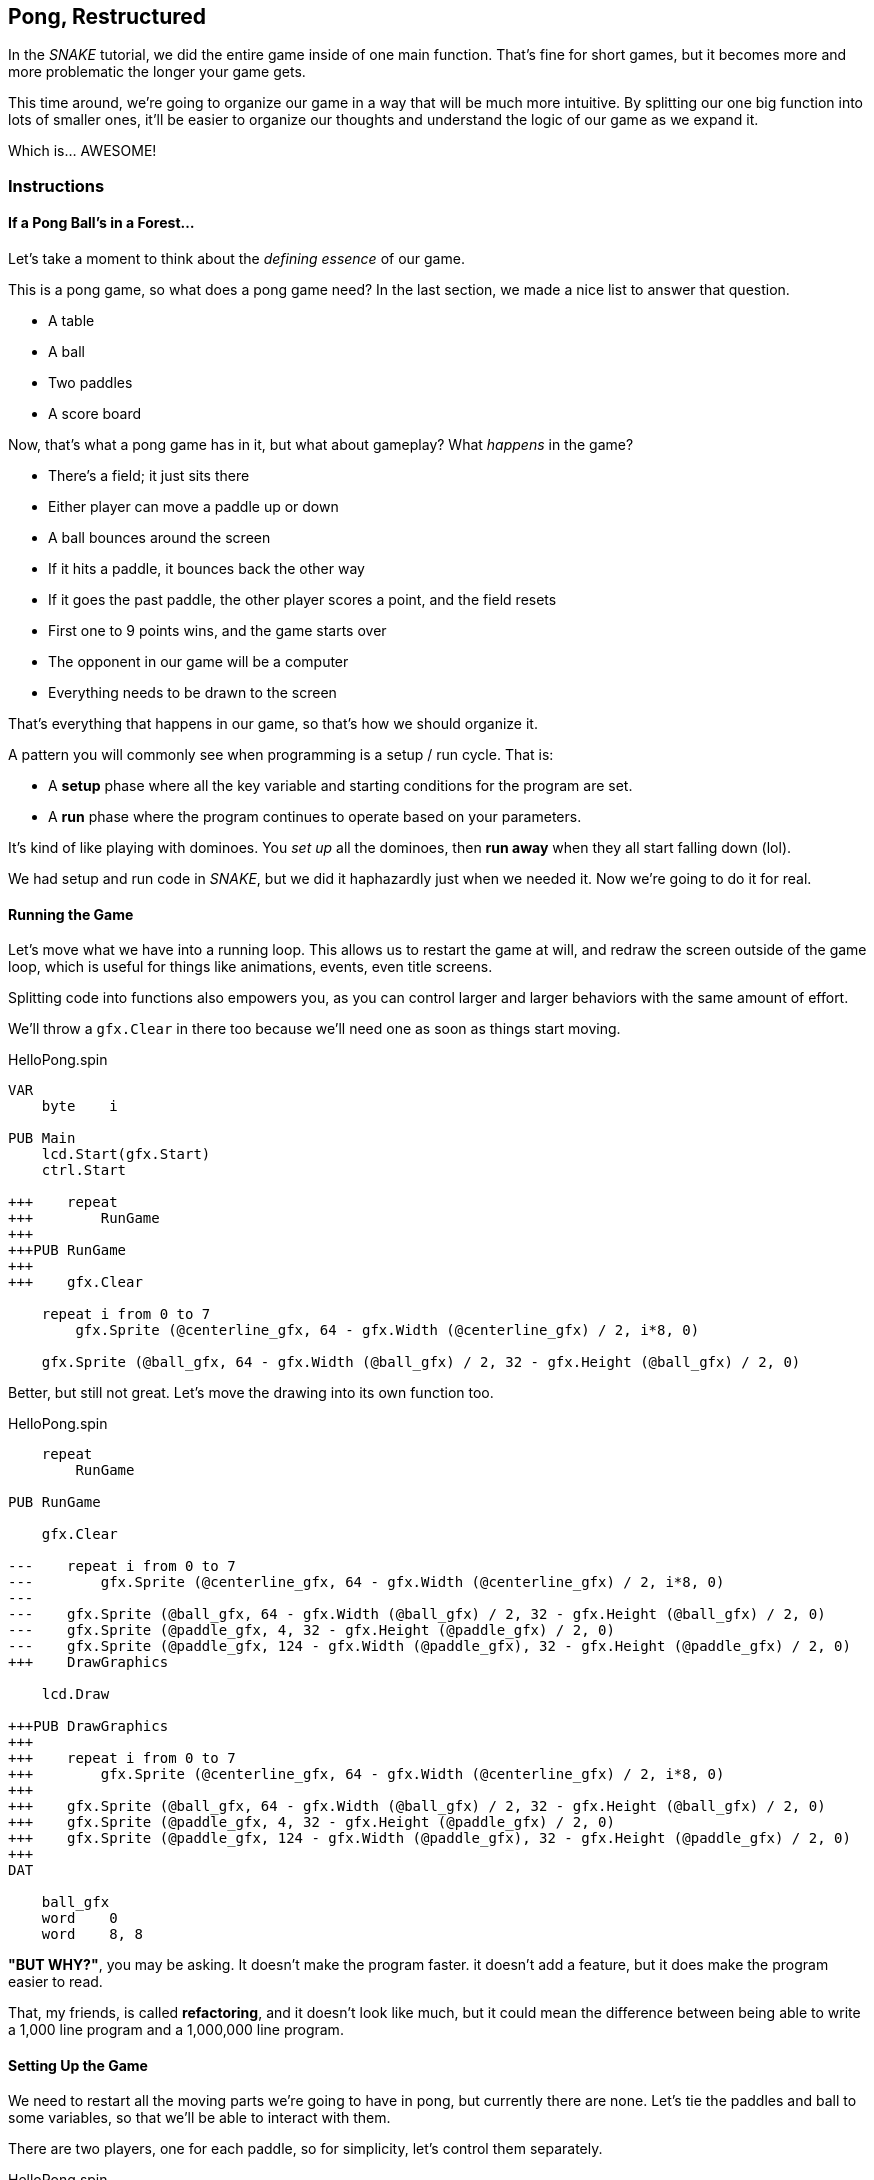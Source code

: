 == Pong, Restructured

In the _SNAKE_ tutorial, we did the entire game inside of one main function. That's fine for short games, but it becomes more and more problematic the longer your game gets.

This time around, we're going to organize our game in a way that will be much more intuitive. By splitting our one big function into lots of smaller ones, it'll be easier to organize our thoughts and understand the logic of our game as we expand it.

Which is... AWESOME!

=== Instructions

==== If a Pong Ball's in a Forest...

Let's take a moment to think about the _defining essence_ of our game.

This is a pong game, so what does a pong game need? In the last section, we made a nice list to answer that question.

// picture of ping pong table would be nice.

- A table
- A ball
- Two paddles
- A score board

Now, that's what a pong game has in it, but what about gameplay? What _happens_ in the game?

- There's a field; it just sits there
- Either player can move a paddle up or down
- A ball bounces around the screen
  - If it hits a paddle, it bounces back the other way
  - If it goes the past paddle, the other player scores a point, and the field resets
- First one to 9 points wins, and the game starts over
- The opponent in our game will be a computer
- Everything needs to be drawn to the screen

That's everything that happens in our game, so that's how we should organize it.

A pattern you will commonly see when programming is a setup / run cycle. That is:

- A *setup* phase where all the key variable and starting conditions for the program are set.
- A *run* phase where the program continues to operate based on your parameters.

It's kind of like playing with dominoes. You _set up_ all the dominoes, then *run away* when they all start falling down (lol).

We had setup and run code in _SNAKE_, but we did it haphazardly just when we needed it. Now we're going to do it for real.

==== Running the Game

Let's move what we have into a running loop. This allows us to restart the game at will, and redraw the screen outside of the game loop, which is useful for things like animations, events, even title screens.

Splitting code into functions also empowers you, as you can control larger and larger behaviors with the same amount of effort.

We'll throw a `gfx.Clear` in there too because we'll need one as soon as things start moving.

[source]
.HelloPong.spin
----
VAR
    byte    i

PUB Main
    lcd.Start(gfx.Start)
    ctrl.Start
    
+++    repeat
+++        RunGame
+++    
+++PUB RunGame
+++
+++    gfx.Clear

    repeat i from 0 to 7
        gfx.Sprite (@centerline_gfx, 64 - gfx.Width (@centerline_gfx) / 2, i*8, 0)
    
    gfx.Sprite (@ball_gfx, 64 - gfx.Width (@ball_gfx) / 2, 32 - gfx.Height (@ball_gfx) / 2, 0)
----

Better, but still not great. Let's move the drawing into its own function too.

[source, language='pub']
.HelloPong.spin
----
    repeat
        RunGame
    
PUB RunGame

    gfx.Clear

---    repeat i from 0 to 7
---        gfx.Sprite (@centerline_gfx, 64 - gfx.Width (@centerline_gfx) / 2, i*8, 0)
---    
---    gfx.Sprite (@ball_gfx, 64 - gfx.Width (@ball_gfx) / 2, 32 - gfx.Height (@ball_gfx) / 2, 0)
---    gfx.Sprite (@paddle_gfx, 4, 32 - gfx.Height (@paddle_gfx) / 2, 0)
---    gfx.Sprite (@paddle_gfx, 124 - gfx.Width (@paddle_gfx), 32 - gfx.Height (@paddle_gfx) / 2, 0)
+++    DrawGraphics
    
    lcd.Draw

+++PUB DrawGraphics
+++
+++    repeat i from 0 to 7
+++        gfx.Sprite (@centerline_gfx, 64 - gfx.Width (@centerline_gfx) / 2, i*8, 0)
+++    
+++    gfx.Sprite (@ball_gfx, 64 - gfx.Width (@ball_gfx) / 2, 32 - gfx.Height (@ball_gfx) / 2, 0)
+++    gfx.Sprite (@paddle_gfx, 4, 32 - gfx.Height (@paddle_gfx) / 2, 0)
+++    gfx.Sprite (@paddle_gfx, 124 - gfx.Width (@paddle_gfx), 32 - gfx.Height (@paddle_gfx) / 2, 0)
+++
DAT

    ball_gfx
    word    0
    word    8, 8
----

====
*"BUT WHY?"*, you may be asking. It doesn't make the program faster. it doesn't add a feature, but it does make the program easier to read.

That, my friends, is called *refactoring*, and it doesn't look like much, but it could mean the difference between being able to write a 1,000 line program and a 1,000,000 line program.
====

==== Setting Up the Game

We need to restart all the moving parts we're going to have in pong, but currently there are none. Let's tie the paddles and ball to some variables, so that we'll be able to interact with them.

There are two players, one for each paddle, so for simplicity, let's control them separately.

[source, language='obj']
.HelloPong.spin
----
    ctrl : "LameControl"
    
VAR
    byte    i
+++    
+++    byte    ballx
+++    byte    bally
+++    
+++    byte    playerx
+++    byte    playery
+++    
+++    byte    opponentx
+++    byte    opponenty

PUB Main
    lcd.Start(gfx.Start)
    ctrl.Start
    
    repeat
----

We're going to create a new function that runs before the game loop that sets the starting locations for all of our sprites.

[source]
.HelloPong.spin
----
PUB Main
    lcd.Start(gfx.Start)
    ctrl.Start

+++    SetupGame

    repeat
        RunGame

+++PUB SetupGame
+++
PUB RunGame

    gfx.Clear
    
    DrawGraphics
----

We already found all the starting values in the previous section. We just need to move them into the new function.

This is good too because all those `gfx.Width`/`gfx.Height` calls were getting messy. Now we only call them when we need them.

[source, language='pub']
.HelloPong.spin
----
    repeat
        RunGame
    
PUB SetupGame
+++
+++    ballx := 64 - gfx.Width (@ball_gfx) / 2
+++    bally := 32 - gfx.Height (@ball_gfx) / 2
+++    
+++    playerx := 4
+++    playery := 32 - gfx.Height (@paddle_gfx) / 2
+++
+++    opponentx := 124 - gfx.Width (@paddle_gfx)
+++    opponenty := 32 - gfx.Height (@paddle_gfx) / 2

PUB RunGame

    gfx.Clear
----

Then we change all of our `gfx.Sprite` commands (except `@centerline`) to use the new variables. The center line doesn't move so it doesn't need a variable.

[source, language='pub']
.HelloPong.spin
----    
    lcd.Draw

PUB DrawGraphics

    repeat i from 0 to 7
        gfx.Sprite (@centerline_gfx, 63, i*8, 0)
    
***    gfx.Sprite (@ball_gfx, ballx, bally, 0)
***    gfx.Sprite (@paddle_gfx, playerx, playery, 0)
***    gfx.Sprite (@paddle_gfx, opponentx, opponenty, 0)

DAT

    ball_gfx
    word    0
----

Well, that wasn't so bad! Organizing your code takes a little extra work, and it's hard to see the results of it immediately, but it's totally worth it. It'll be so much easier to understand in the long run, as the program gets more complicated.

=== The Code

[source]
.HelloPong.spin
----
CON
    _clkmode = xtal1 + pll16x
    _xinfreq = 5_000_000
    
OBJ
    lcd  : "LameLCD"
    gfx  : "LameGFX"
    ctrl : "LameControl"
    
VAR
    byte    i
    
    byte    ballx
    byte    bally
    
    byte    playerx
    byte    playery
    
    byte    opponentx
    byte    opponenty

PUB Main
    lcd.Start(gfx.Start)
    ctrl.Start
    
    SetupGame
    
    repeat
        RunGame
    
PUB SetupGame

    ballx := 64 - gfx.Width (@ball_gfx) / 2
    bally := 32 - gfx.Height (@ball_gfx) / 2
    
    playerx := 4
    playery := 32 - gfx.Height (@paddle_gfx) / 2

    opponentx := 124 - gfx.Width (@paddle_gfx)
    opponenty := 32 - gfx.Height (@paddle_gfx) / 2
    
PUB RunGame

    gfx.Clear

    DrawGraphics
    
    lcd.Draw

PUB DrawGraphics

    repeat i from 0 to 7
        gfx.Sprite (@centerline_gfx, 63, i*8, 0)
    
    gfx.Sprite (@ball_gfx, ballx, bally, 0)
    gfx.Sprite (@paddle_gfx, playerx, playery, 0)
    gfx.Sprite (@paddle_gfx, opponentx, opponenty, 0)

DAT

    ball_gfx
    word    0
    word    8, 8
    word    %%11111111
    word    %%11111111
    word    %%11111111
    word    %%11111111
    word    %%11111111
    word    %%11111111
    word    %%11111111
    word    %%11111111
    
    paddle_gfx
    word    0
    word    8, 16
    word    %%11111111
    word    %%11111111
    word    %%11111111
    word    %%11111111
    word    %%11111111
    word    %%11111111
    word    %%11111111
    word    %%11111111
    word    %%11111111
    word    %%11111111
    word    %%11111111
    word    %%11111111
    word    %%11111111
    word    %%11111111
    word    %%11111111
    word    %%11111111
    
    centerline_gfx
    word    0
    word    2, 4
    word    %%33
    word    %%33
    word    %%33
    word    %%33
----

View this example at `/tutorials/HelloPong/PongRestructured.spin`.

=== Total Recap

In this section, you learned:

- How to refactor a large function into smaller functions
- How and why it's important to separate startup logic from run logic
- How to organize a project for growth

=== Think about this!

1. What will happen if you don't call `SetupGame` before running the game?
2. What's the advantage of making `DrawGraphics` a separate function?
3. Inside `RunGame`, we create a function called `DrawGraphics` that, well, drew graphics. Can you guess the names of some other functions we will create as we add more to the game? What do you think makes a good function name?